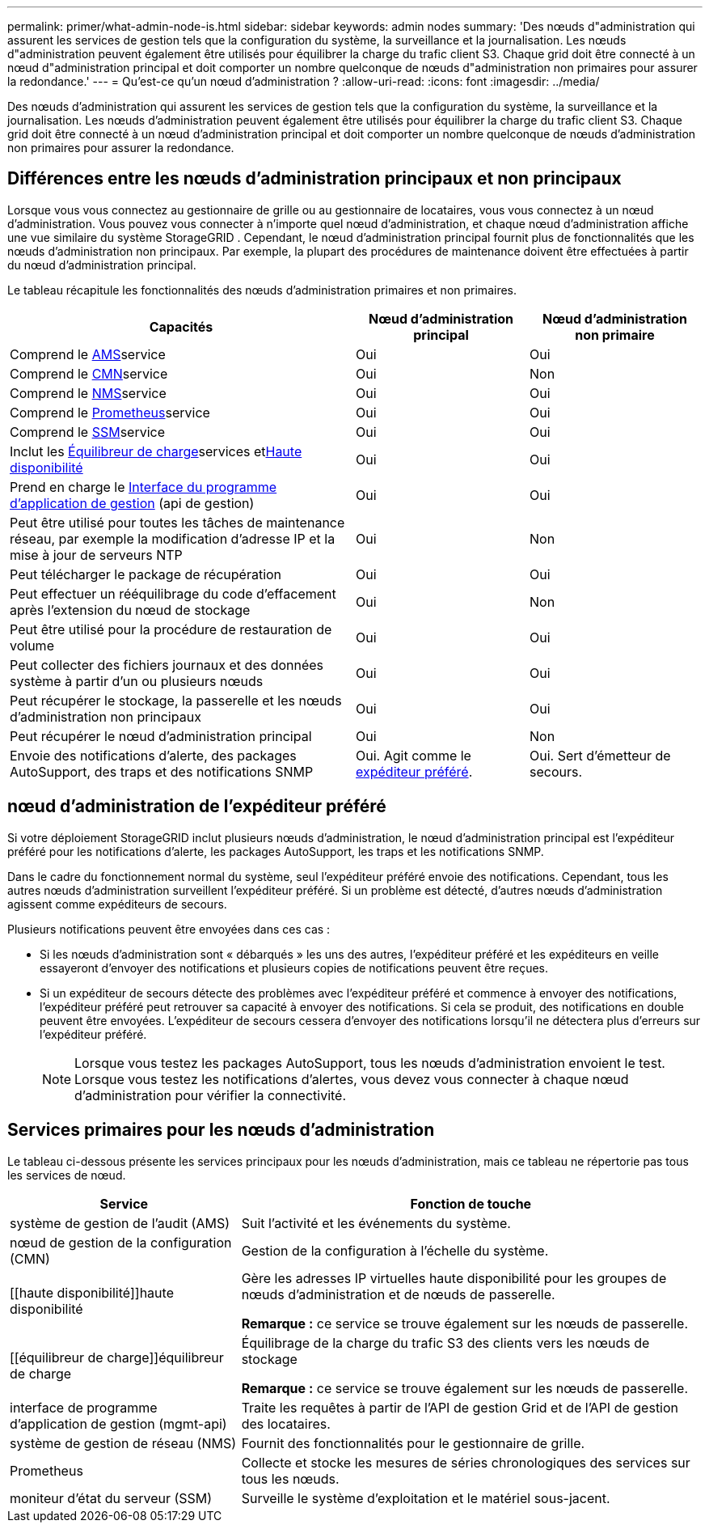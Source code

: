 ---
permalink: primer/what-admin-node-is.html 
sidebar: sidebar 
keywords: admin nodes 
summary: 'Des nœuds d"administration qui assurent les services de gestion tels que la configuration du système, la surveillance et la journalisation. Les nœuds d"administration peuvent également être utilisés pour équilibrer la charge du trafic client S3. Chaque grid doit être connecté à un nœud d"administration principal et doit comporter un nombre quelconque de nœuds d"administration non primaires pour assurer la redondance.' 
---
= Qu'est-ce qu'un nœud d'administration ?
:allow-uri-read: 
:icons: font
:imagesdir: ../media/


[role="lead"]
Des nœuds d'administration qui assurent les services de gestion tels que la configuration du système, la surveillance et la journalisation. Les nœuds d'administration peuvent également être utilisés pour équilibrer la charge du trafic client S3. Chaque grid doit être connecté à un nœud d'administration principal et doit comporter un nombre quelconque de nœuds d'administration non primaires pour assurer la redondance.



== Différences entre les nœuds d'administration principaux et non principaux

Lorsque vous vous connectez au gestionnaire de grille ou au gestionnaire de locataires, vous vous connectez à un nœud d'administration.  Vous pouvez vous connecter à n’importe quel nœud d’administration, et chaque nœud d’administration affiche une vue similaire du système StorageGRID .  Cependant, le nœud d’administration principal fournit plus de fonctionnalités que les nœuds d’administration non principaux.  Par exemple, la plupart des procédures de maintenance doivent être effectuées à partir du nœud d’administration principal.

Le tableau récapitule les fonctionnalités des nœuds d'administration primaires et non primaires.

[cols="2a,1a,1a"]
|===
| Capacités | Nœud d'administration principal | Nœud d'administration non primaire 


 a| 
Comprend le <<ams,AMS>>service
 a| 
Oui
 a| 
Oui



 a| 
Comprend le <<cmn,CMN>>service
 a| 
Oui
 a| 
Non



 a| 
Comprend le <<nms,NMS>>service
 a| 
Oui
 a| 
Oui



 a| 
Comprend le <<prometheus,Prometheus>>service
 a| 
Oui
 a| 
Oui



 a| 
Comprend le <<ssm,SSM>>service
 a| 
Oui
 a| 
Oui



 a| 
Inclut les <<load-balancer,Équilibreur de charge>>services et<<high-availability,Haute disponibilité>>
 a| 
Oui
 a| 
Oui



 a| 
Prend en charge le <<mgmt-api,Interface du programme d'application de gestion>> (api de gestion)
 a| 
Oui
 a| 
Oui



 a| 
Peut être utilisé pour toutes les tâches de maintenance réseau, par exemple la modification d'adresse IP et la mise à jour de serveurs NTP
 a| 
Oui
 a| 
Non



 a| 
Peut télécharger le package de récupération
 a| 
Oui
 a| 
Oui



 a| 
Peut effectuer un rééquilibrage du code d'effacement après l'extension du nœud de stockage
 a| 
Oui
 a| 
Non



 a| 
Peut être utilisé pour la procédure de restauration de volume
 a| 
Oui
 a| 
Oui



 a| 
Peut collecter des fichiers journaux et des données système à partir d'un ou plusieurs nœuds
 a| 
Oui
 a| 
Oui



 a| 
Peut récupérer le stockage, la passerelle et les nœuds d'administration non principaux
 a| 
Oui
 a| 
Oui



 a| 
Peut récupérer le nœud d'administration principal
 a| 
Oui
 a| 
Non



 a| 
Envoie des notifications d'alerte, des packages AutoSupport, des traps et des notifications SNMP
 a| 
Oui. Agit comme le <<preferred-sender,expéditeur préféré>>.
 a| 
Oui. Sert d'émetteur de secours.

|===


== [[preferred-sender]]nœud d'administration de l'expéditeur préféré

Si votre déploiement StorageGRID inclut plusieurs nœuds d'administration, le nœud d'administration principal est l'expéditeur préféré pour les notifications d'alerte, les packages AutoSupport, les traps et les notifications SNMP.

Dans le cadre du fonctionnement normal du système, seul l’expéditeur préféré envoie des notifications.  Cependant, tous les autres nœuds d’administration surveillent l’expéditeur préféré.  Si un problème est détecté, d’autres nœuds d’administration agissent comme expéditeurs de secours.

Plusieurs notifications peuvent être envoyées dans ces cas :

* Si les nœuds d'administration sont « débarqués » les uns des autres, l'expéditeur préféré et les expéditeurs en veille essayeront d'envoyer des notifications et plusieurs copies de notifications peuvent être reçues.
* Si un expéditeur de secours détecte des problèmes avec l'expéditeur préféré et commence à envoyer des notifications, l'expéditeur préféré peut retrouver sa capacité à envoyer des notifications.  Si cela se produit, des notifications en double peuvent être envoyées.  L'expéditeur de secours cessera d'envoyer des notifications lorsqu'il ne détectera plus d'erreurs sur l'expéditeur préféré.
+

NOTE: Lorsque vous testez les packages AutoSupport, tous les nœuds d'administration envoient le test. Lorsque vous testez les notifications d'alertes, vous devez vous connecter à chaque nœud d'administration pour vérifier la connectivité.





== Services primaires pour les nœuds d'administration

Le tableau ci-dessous présente les services principaux pour les nœuds d'administration, mais ce tableau ne répertorie pas tous les services de nœud.

[cols="1a,2a"]
|===
| Service | Fonction de touche 


 a| 
[[ams]]système de gestion de l'audit (AMS)
 a| 
Suit l'activité et les événements du système.



 a| 
[[cmn]]nœud de gestion de la configuration (CMN)
 a| 
Gestion de la configuration à l'échelle du système.



 a| 
[[haute disponibilité]]haute disponibilité
 a| 
Gère les adresses IP virtuelles haute disponibilité pour les groupes de nœuds d'administration et de nœuds de passerelle.

*Remarque :* ce service se trouve également sur les nœuds de passerelle.



 a| 
[[équilibreur de charge]]équilibreur de charge
 a| 
Équilibrage de la charge du trafic S3 des clients vers les nœuds de stockage

*Remarque :* ce service se trouve également sur les nœuds de passerelle.



 a| 
[[mgmt-api]]interface de programme d'application de gestion (mgmt-api)
 a| 
Traite les requêtes à partir de l'API de gestion Grid et de l'API de gestion des locataires.



 a| 
[[nms]]système de gestion de réseau (NMS)
 a| 
Fournit des fonctionnalités pour le gestionnaire de grille.



 a| 
[[prometheus]]Prometheus
 a| 
Collecte et stocke les mesures de séries chronologiques des services sur tous les nœuds.



 a| 
[[ssm]]moniteur d'état du serveur (SSM)
 a| 
Surveille le système d'exploitation et le matériel sous-jacent.

|===